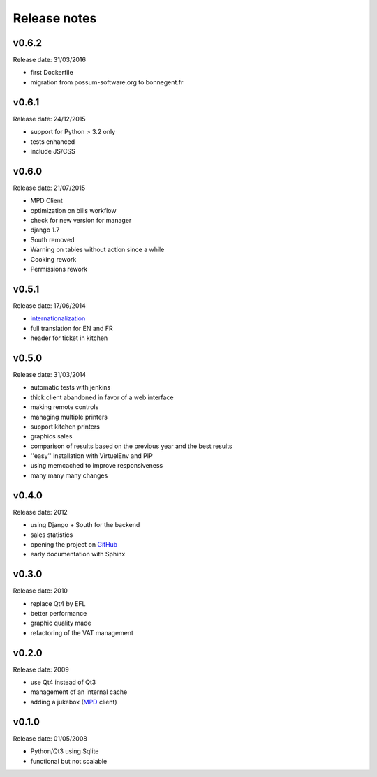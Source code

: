 Release notes
=============

v0.6.2
------

Release date: 31/03/2016

* first Dockerfile
* migration from possum-software.org to bonnegent.fr

v0.6.1
------

Release date: 24/12/2015

* support for Python > 3.2 only
* tests enhanced
* include JS/CSS

v0.6.0
------

Release date: 21/07/2015

* MPD Client
* optimization on bills workflow
* check for new version for manager
* django 1.7
* South removed
* Warning on tables without action since a while
* Cooking rework
* Permissions rework

v0.5.1
------

Release date: 17/06/2014

* `internationalization <https://docs.djangoproject.com/en/1.6/topics/i18n/translation/>`_
* full translation for EN and FR
* header for ticket in kitchen

v0.5.0
------

Release date: 31/03/2014

* automatic tests with jenkins
* thick client abandoned in favor of a web interface
* making remote controls
* managing multiple printers
* support kitchen printers
* graphics sales
* comparison of results based on the previous year and the best results
* ''easy'' installation with VirtuelEnv and PIP
* using memcached to improve responsiveness
* many many many changes

v0.4.0
------

Release date: 2012

* using Django + South for the backend
* sales statistics
* opening the project on `GitHub <http://github.com>`_
* early documentation with Sphinx

v0.3.0
------

Release date: 2010

* replace Qt4 by EFL
* better performance
* graphic quality made
* refactoring of the VAT management

v0.2.0
------

Release date: 2009

* use Qt4 instead of Qt3
* management of an internal cache
* adding a jukebox (`MPD <http://www.musicpd.org/>`_ client)

v0.1.0
------

Release date: 01/05/2008

* Python/Qt3 using Sqlite
* functional but not scalable

